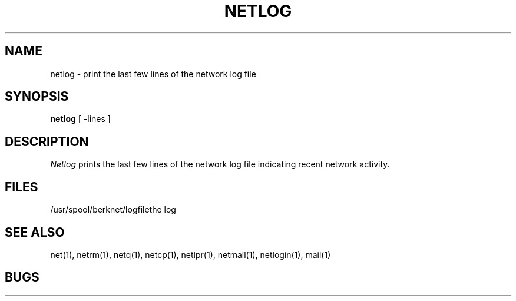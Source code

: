 .\" Copyright (c) 1980 Regents of the University of California.
.\" All rights reserved.  The Berkeley software License Agreement
.\" specifies the terms and conditions for redistribution.
.\"
.\"	@(#)netlog.1	6.1 (Berkeley) 4/29/85
.\"
.TH NETLOG 1 "4/29/85"
.UC 4
.ds s 1
.ds o 1
.SH NAME
netlog \- print the last few lines of the network log file
.SH SYNOPSIS
.B netlog
[ \-lines ]
.SH DESCRIPTION
.I Netlog
prints the last few lines of the network log file indicating recent network
activity.
.SH FILES
.ta 2.5i
/usr/spool/berknet/logfile	the log
.SH SEE ALSO
net(\*s), netrm(\*s), netq(\*s), netcp(\*s),
netlpr(\*s), netmail(\*s), netlogin(\*s),
mail(\*o)
.SH BUGS

